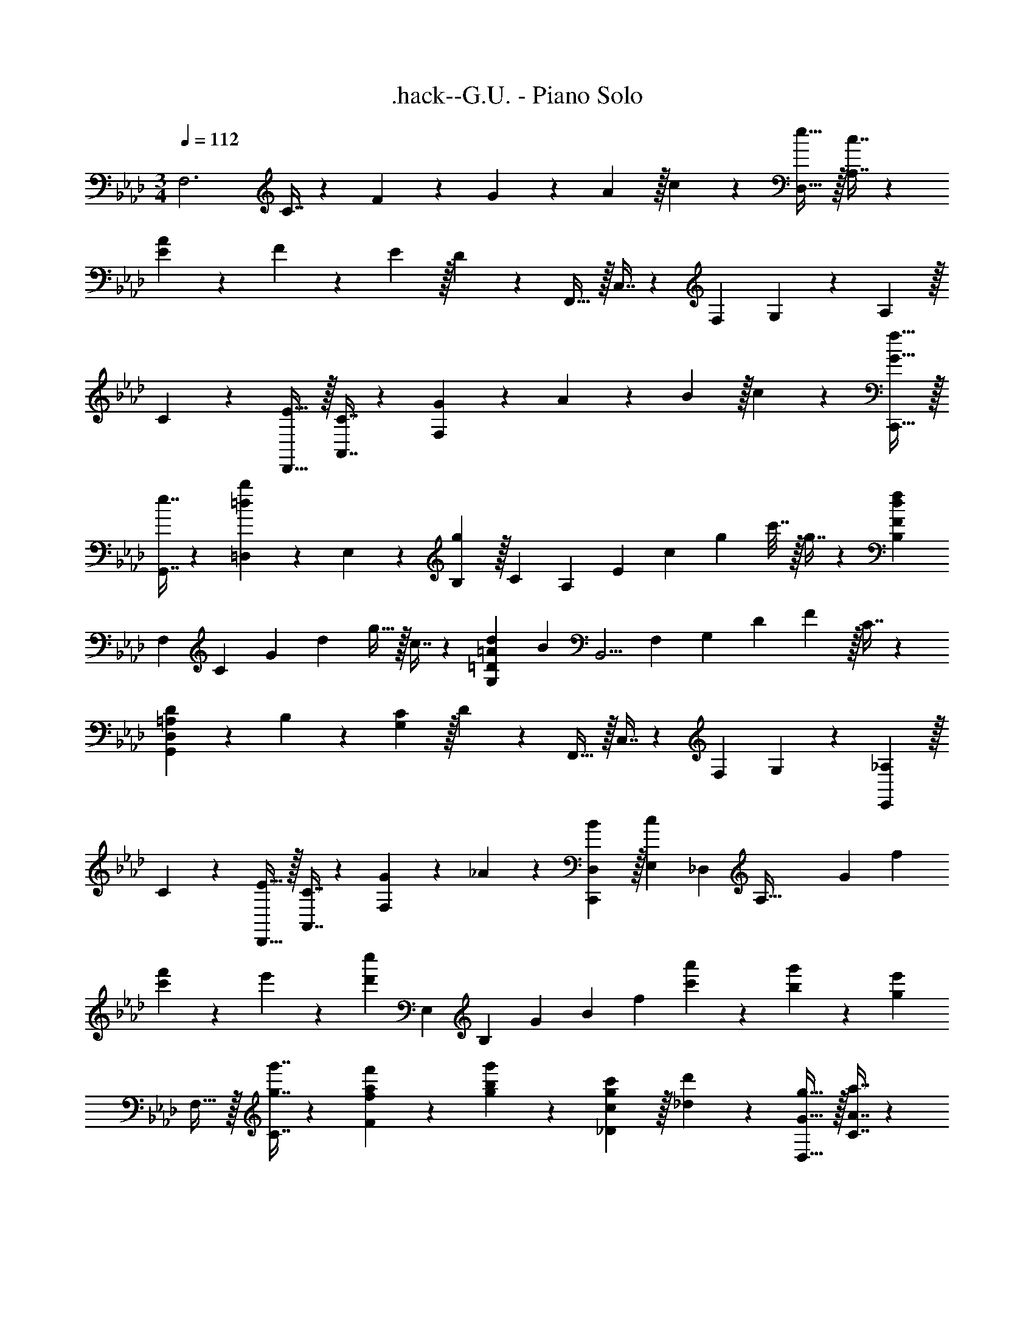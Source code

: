 X: 1
T: .hack--G.U. - Piano Solo
Z: ABC Generated by Starbound Composer
L: 1/4
M: 3/4
Q: 1/4=112
K: Ab
[z9/16F,3] C7/16 z/20 F9/20 z/24 G11/24 z/28 A97/224 z/32 c11/24 z/24 [e17/32D,17/32] z/32 [c7/16A,7/16] z/20 
[A9/20E69/70] z/24 F11/24 z/28 E97/224 z/32 D11/24 z/24 F,,17/32 z/32 C,7/16 z/20 [z59/120F,39/20] G,11/24 z/28 A,97/224 z/32 
C11/24 z/24 [E17/32D,,17/32] z/32 [C7/16A,,7/16] z/20 [G9/20F,39/20] z/24 A11/24 z/28 B97/224 z/32 c11/24 z/24 [G17/32f17/32C,,17/32] z/32 
[e7/16G,,7/16] z/20 [=D,9/20=d69/70b69/70] z/24 E,11/24 z/28 [B,97/224g27/28] z/32 [z7/24C11/24] [z/8A,151/120] [z2/15E17/15] [z9/70c77/160] [z15/112g79/224] c'7/32 z/32 g7/16 z/20 [z287/160d39/20f39/20B,39/20F39/20] 
[z29/288F,193/160] [z7/72C199/180] [z17/168G47/96] [z3/28d87/224] g9/32 z/32 c7/16 z/20 [=A69/70d69/70G,39/20=D39/20] [z107/140B27/28] [z9/70B,,5/4] [z17/140F,157/140] [z9/70G,77/160] [z17/140D79/224] F37/160 z/32 C7/16 z/20 
[=A,9/20D9/20G,,39/20D,39/20] z/24 B,11/24 z/28 [G,97/224C97/224] z/32 D11/24 z/24 F,,17/32 z/32 C,7/16 z/20 [z59/120F,69/70] G,11/24 z/28 [_A,97/224E,,27/28] z/32 
C11/24 z/24 [E17/32D,,17/32] z/32 [C7/16A,,7/16] z/20 [G9/20F,69/70] z/24 _A11/24 z/28 [B97/224D,97/224C,,27/28] z/32 [z7/20c11/24E,11/24] [z19/160_D,63/20] [z11/96A,97/32] [z7/60G29/30] f17/20 
[c'9/20f'9/20] z/24 e'11/24 z/28 [z107/140d'27/28c''27/28] [z9/70E,16/5] [z17/140B,43/14] [z7/60G] [z/8B53/60] f91/120 [c'9/20a'9/20] z/24 [b11/24g'11/24] z/28 [g27/28e'27/28] 
F,17/32 z/32 [g7/16g'7/16C7/16] z/20 [f9/20a9/20f'9/20F69/70] z/24 [g11/24b11/24g'11/24] z/28 [c97/224g97/224c'97/224_D27/28] z/32 [_d11/24d'11/24] z/24 [G17/32g17/32D,17/32] z/32 [A7/16a7/16C7/16] z/20 
[B9/20b9/20F69/70] z/24 [c11/24c'11/24] z/28 [e27/28g27/28e'27/28D27/28] [F,,17/32g3c'3g'3] z/32 C,7/16 z/20 F,9/20 z/24 G,11/24 z/28 A,97/224 z/32 
C11/24 z/24 [z9/16D,3] A,7/16 z/20 E9/20 z/24 C11/24 z/28 F27/28 F,,17/32 z/32 
C,7/16 z/20 F,9/20 z/24 G,11/24 z/28 A,97/224 z/32 C11/24 z/24 [z9/16D,21/8] A,7/16 z/20 E9/20 z/24 C11/24 z/28 
G33/56 z3/8 [z9/16F,3] C7/16 z/20 F9/20 z/24 G11/24 z/28 A97/224 z/32 c11/24 z/24 [e17/32D,17/32] z/32 
[c7/16A,7/16] z/20 [A9/20E69/70] z/24 F11/24 z/28 E97/224 z/32 D11/24 z/24 F,,17/32 z/32 C,7/16 z/20 [z59/120F,39/20] G,11/24 z/28 
A,97/224 z/32 C11/24 z/24 [E17/32D,,17/32] z/32 [C7/16A,,7/16] z/20 [G9/20F,39/20] z/24 A11/24 z/28 B97/224 z/32 c11/24 z/24 [G17/32f17/32C,,17/32] z/32 
[e7/16G,,7/16] z/20 [=D,9/20=d69/70b69/70] z/24 E,11/24 z/28 [B,97/224g27/28] z/32 [z7/24C11/24] [z/8A,151/120] [z2/15E17/15] [z9/70c77/160] [z15/112g79/224] c'7/32 z/32 g7/16 z/20 [z287/160d39/20f39/20B,39/20F39/20] 
[z29/288F,193/160] [z7/72C199/180] [z17/168G47/96] [z3/28d87/224] g9/32 z/32 c7/16 z/20 [=A69/70d69/70G,39/20=D39/20] [z107/140B27/28] [z9/70B,,5/4] [z17/140F,157/140] [z9/70G,77/160] [z17/140D79/224] F37/160 z/32 C7/16 z/20 
[=A,9/20D9/20G,,39/20D,39/20] z/24 B,11/24 z/28 [G,97/224C97/224] z/32 D11/24 z/24 F,,17/32 z/32 C,7/16 z/20 [z59/120F,69/70] G,11/24 z/28 [_A,97/224E,,27/28] z/32 
C11/24 z/24 [E17/32D,,17/32] z/32 [C7/16A,,7/16] z/20 [G9/20F,69/70] z/24 _A11/24 z/28 [B97/224D,97/224C,,27/28] z/32 [z7/20c11/24E,11/24] [z19/160_D,63/20] [z11/96A,97/32] [z7/60G29/30] f17/20 
[c'9/20f'9/20] z/24 e'11/24 z/28 [z107/140d'27/28c''27/28] [z9/70E,16/5] [z17/140B,43/14] [z7/60G] [z/8B53/60] f91/120 [c'9/20a'9/20] z/24 [b11/24g'11/24] z/28 [g27/28e'27/28] 
F,17/32 z/32 [g7/16g'7/16C7/16] z/20 [f9/20a9/20f'9/20F69/70] z/24 [g11/24b11/24g'11/24] z/28 [c97/224g97/224c'97/224_D27/28] z/32 [_d11/24d'11/24] z/24 [G17/32g17/32D,17/32] z/32 [A7/16a7/16C7/16] z/20 
[B9/20b9/20F69/70] z/24 [c11/24c'11/24] z/28 [e27/28g27/28e'27/28D27/28] [F,,17/32g3c'3g'3] z/32 C,7/16 z/20 F,9/20 z/24 G,11/24 z/28 A,97/224 z/32 
C11/24 z/24 [z9/16D,3] A,7/16 z/20 E9/20 z/24 C11/24 z/28 F27/28 F,,17/32 z/32 
C,7/16 z/20 F,9/20 z/24 G,11/24 z/28 A,97/224 z/32 C11/24 z/24 [z9/16D,21/8] A,7/16 z/20 E9/20 z/24 C11/24 z/28 
G33/56 
